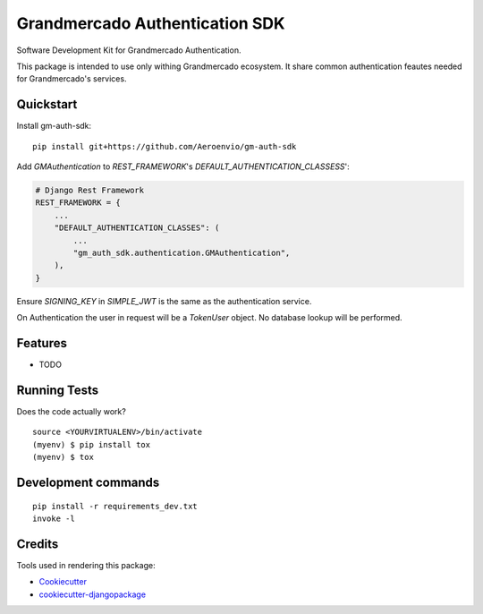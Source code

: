 =============================
Grandmercado Authentication SDK
=============================

.. image:: https://badge.fury.io/py/gm-auth-sdk.svg
    :target: https://badge.fury.io/py/gm-auth-sdk

.. image:: https://travis-ci.org/dfg-98/gm-auth-sdk.svg?branch=master
    :target: https://travis-ci.org/dfg-98/gm-auth-sdk

.. image:: https://codecov.io/gh/dfg-98/gm-auth-sdk/branch/master/graph/badge.svg
    :target: https://codecov.io/gh/dfg-98/gm-auth-sdk

Software Development Kit for Grandmercado Authentication.

This package is intended to use only withing Grandmercado ecosystem.
It share common authentication feautes needed for Grandmercado's services.


Quickstart
----------

Install gm-auth-sdk::

    pip install git+https://github.com/Aeroenvio/gm-auth-sdk

Add `GMAuthentication` to `REST_FRAMEWORK`'s `DEFAULT_AUTHENTICATION_CLASSESS`':

.. code-block:: python

    # Django Rest Framework
    REST_FRAMEWORK = {
        ...
        "DEFAULT_AUTHENTICATION_CLASSES": (
            ...
            "gm_auth_sdk.authentication.GMAuthentication",
        ),
    }

Ensure `SIGNING_KEY` in `SIMPLE_JWT` is the same as the authentication service.

On Authentication the user in request will be a
`TokenUser` object. No database lookup will be performed.


Features
--------

* TODO

Running Tests
-------------

Does the code actually work?

::

    source <YOURVIRTUALENV>/bin/activate
    (myenv) $ pip install tox
    (myenv) $ tox


Development commands
---------------------

::

    pip install -r requirements_dev.txt
    invoke -l


Credits
-------

Tools used in rendering this package:

*  Cookiecutter_
*  `cookiecutter-djangopackage`_

.. _Cookiecutter: https://github.com/audreyr/cookiecutter
.. _`cookiecutter-djangopackage`: https://github.com/pydanny/cookiecutter-djangopackage
